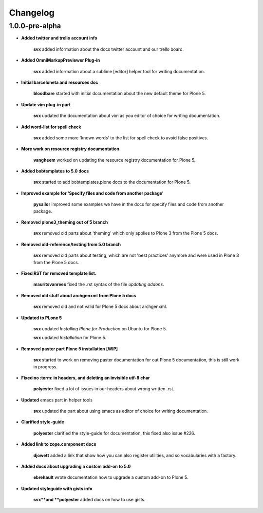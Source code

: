 Changelog
=========

1.0.0-pre-alpha
----------------

- **Added twitter and trello account info**

	**svx** added information about the docs twitter account and our trello board.

- **Added OmniMarkupPreviewer Plug-in**

	**svx** added information about a sublime [editor] helper tool for writing documentation.

- **Initial barceloneta and resources doc**

  	**bloodbare** started with initial documentation about the new default theme for Plone 5.

- **Update vim plug-in part**

  	**svx** updated the documentation about vim as you editor of choice for writing documentation.

- **Add word-list for spell check**

  	**svx** added some more 'known words' to the list for spell check to avoid false positives.

- **More work on resource registry documentation**

  	**vangheem** worked on updating the resource registry documentation for Plone 5.

- **Added bobtemplates to 5.0 docs**

  	**svx** started to add bobtemplates.plone docs to the documentation for Plone 5.

- **Improved example for 'Specify files and code from another package'**

  	**pysailor** improved some examples we have in the docs for specify files and code from another package.

- **Removed plone3_theming out of 5 branch**

  	**svx** removed old parts about 'theming' which only applies to Plone 3 from the Plone 5 docs.

- **Removed old-reference/testing from 5.0 branch**

  	**svx** removed old parts about testing, which are not 'best practices' anymore and were used in Plone 3 from the Plone 5 docs.

- **Fixed RST for removed template list.**

  	**mauritsvanrees** fixed the .rst syntax of the file *updating addons*.

- **Removed old stuff about archgenxml from Plone 5 docs**

  	**svx** removed old and not valid for Plone 5 docs about archgenxml.

- **Updated to PLone 5**

  	**svx** updated *Installing Plone for Production* on Ubuntu for Plone 5.

  	**svx** updated *Installation* for Plone 5.

- **Removed paster part Plone 5 installation [WIP]**

  	**svx** started to work on removing paster documentation for out Plone 5 documentation, this is still work in progress.

- **Fixed no :term: in headers, and deleting an invisible utf-8 char**

  	**polyester** fixed a lot of issues in our headers about wrong written .rst.

- **Updated** emacs part in helper tools

  	**svx** updated the part about using emacs as editor of choice for writing documentation.

- **Clarified  style-guide**

  	**polyester** clarified the  style-guide for documentation, this fixed also issue #226.

- **Added link to zope.component docs**

  	**djowett** added a link that show how you can also register utilities, and so vocabularies with a factory.

- **Added  docs about upgrading a custom add-on to 5.0**

  	**ebrehault** wrote documentation how to upgrade a custom add-on to Plone 5.

- **Updated styleguide with gists info**

        **svx**and **polyester**  added docs on how to use gists.
